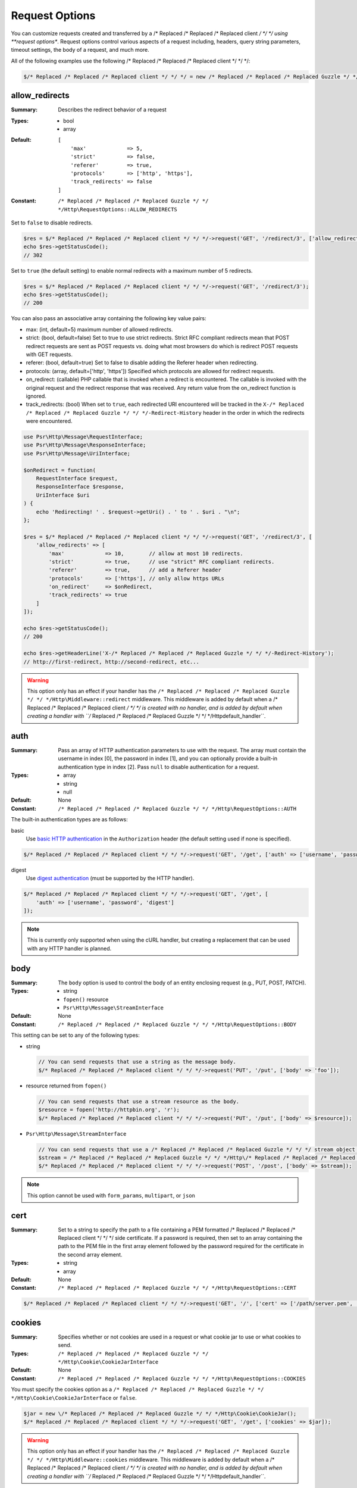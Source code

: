 ===============
Request Options
===============

You can customize requests created and transferred by a /* Replaced /* Replaced /* Replaced client */ */ */ using
**request options**. Request options control various aspects of a request
including, headers, query string parameters, timeout settings, the body of a
request, and much more.

All of the following examples use the following /* Replaced /* Replaced /* Replaced client */ */ */:

.. code-block:: php

    $/* Replaced /* Replaced /* Replaced client */ */ */ = new /* Replaced /* Replaced /* Replaced Guzzle */ */ */Http\Client(['base_uri' => 'http://httpbin.org']);


.. _allow_redirects-option:

allow_redirects
---------------

:Summary: Describes the redirect behavior of a request
:Types:
        - bool
        - array
:Default:

    ::

        [
            'max'             => 5,
            'strict'          => false,
            'referer'         => true,
            'protocols'       => ['http', 'https'],
            'track_redirects' => false
        ]

:Constant: ``/* Replaced /* Replaced /* Replaced Guzzle */ */ */Http\RequestOptions::ALLOW_REDIRECTS``

Set to ``false`` to disable redirects.

.. code-block:: php

    $res = $/* Replaced /* Replaced /* Replaced client */ */ */->request('GET', '/redirect/3', ['allow_redirects' => false]);
    echo $res->getStatusCode();
    // 302

Set to ``true`` (the default setting) to enable normal redirects with a maximum
number of 5 redirects.

.. code-block:: php

    $res = $/* Replaced /* Replaced /* Replaced client */ */ */->request('GET', '/redirect/3');
    echo $res->getStatusCode();
    // 200

You can also pass an associative array containing the following key value
pairs:

- max: (int, default=5) maximum number of allowed redirects.
- strict: (bool, default=false) Set to true to use strict redirects.
  Strict RFC compliant redirects mean that POST redirect requests are sent as
  POST requests vs. doing what most browsers do which is redirect POST requests
  with GET requests.
- referer: (bool, default=true) Set to false to disable adding the Referer
  header when redirecting.
- protocols: (array, default=['http', 'https']) Specified which protocols are
  allowed for redirect requests.
- on_redirect: (callable) PHP callable that is invoked when a redirect
  is encountered. The callable is invoked with the original request and the
  redirect response that was received. Any return value from the on_redirect
  function is ignored.
- track_redirects: (bool) When set to ``true``, each redirected URI encountered
  will be tracked in the ``X-/* Replaced /* Replaced /* Replaced Guzzle */ */ */-Redirect-History`` header in the order in
  which the redirects were encountered.

.. code-block:: php

    use Psr\Http\Message\RequestInterface;
    use Psr\Http\Message\ResponseInterface;
    use Psr\Http\Message\UriInterface;

    $onRedirect = function(
        RequestInterface $request,
        ResponseInterface $response,
        UriInterface $uri
    ) {
        echo 'Redirecting! ' . $request->getUri() . ' to ' . $uri . "\n";
    };

    $res = $/* Replaced /* Replaced /* Replaced client */ */ */->request('GET', '/redirect/3', [
        'allow_redirects' => [
            'max'             => 10,        // allow at most 10 redirects.
            'strict'          => true,      // use "strict" RFC compliant redirects.
            'referer'         => true,      // add a Referer header
            'protocols'       => ['https'], // only allow https URLs
            'on_redirect'     => $onRedirect,
            'track_redirects' => true
        ]
    ]);

    echo $res->getStatusCode();
    // 200

    echo $res->getHeaderLine('X-/* Replaced /* Replaced /* Replaced Guzzle */ */ */-Redirect-History');
    // http://first-redirect, http://second-redirect, etc...

.. warning::

    This option only has an effect if your handler has the
    ``/* Replaced /* Replaced /* Replaced Guzzle */ */ */Http\Middleware::redirect`` middleware. This middleware is added
    by default when a /* Replaced /* Replaced /* Replaced client */ */ */ is created with no handler, and is added by
    default when creating a handler with ``/* Replaced /* Replaced /* Replaced Guzzle */ */ */Http\default_handler``.


auth
----

:Summary: Pass an array of HTTP authentication parameters to use with the
        request. The array must contain the username in index [0], the password in
        index [1], and you can optionally provide a built-in authentication type in
        index [2]. Pass ``null`` to disable authentication for a request.
:Types:
        - array
        - string
        - null
:Default: None
:Constant: ``/* Replaced /* Replaced /* Replaced Guzzle */ */ */Http\RequestOptions::AUTH``

The built-in authentication types are as follows:

basic
    Use `basic HTTP authentication <http://www.ietf.org/rfc/rfc2069.txt>`_
    in the ``Authorization`` header (the default setting used if none is
    specified).

.. code-block:: php

    $/* Replaced /* Replaced /* Replaced client */ */ */->request('GET', '/get', ['auth' => ['username', 'password']]);

digest
    Use `digest authentication <http://www.ietf.org/rfc/rfc2069.txt>`_
    (must be supported by the HTTP handler).

.. code-block:: php

    $/* Replaced /* Replaced /* Replaced client */ */ */->request('GET', '/get', [
        'auth' => ['username', 'password', 'digest']
    ]);

.. note::

    This is currently only supported when using the cURL handler, but
    creating a replacement that can be used with any HTTP handler is
    planned.


body
----

:Summary: The ``body`` option is used to control the body of an entity
    enclosing request (e.g., PUT, POST, PATCH).
:Types:
    - string
    - ``fopen()`` resource
    - ``Psr\Http\Message\StreamInterface``
:Default: None
:Constant: ``/* Replaced /* Replaced /* Replaced Guzzle */ */ */Http\RequestOptions::BODY``

This setting can be set to any of the following types:

- string

  .. code-block:: php

      // You can send requests that use a string as the message body.
      $/* Replaced /* Replaced /* Replaced client */ */ */->request('PUT', '/put', ['body' => 'foo']);

- resource returned from ``fopen()``

  .. code-block:: php

      // You can send requests that use a stream resource as the body.
      $resource = fopen('http://httpbin.org', 'r');
      $/* Replaced /* Replaced /* Replaced client */ */ */->request('PUT', '/put', ['body' => $resource]);

- ``Psr\Http\Message\StreamInterface``

  .. code-block:: php

      // You can send requests that use a /* Replaced /* Replaced /* Replaced Guzzle */ */ */ stream object as the body
      $stream = /* Replaced /* Replaced /* Replaced Guzzle */ */ */Http\/* Replaced /* Replaced /* Replaced Psr7 */ */ */\stream_for('contents...');
      $/* Replaced /* Replaced /* Replaced client */ */ */->request('POST', '/post', ['body' => $stream]);

.. note::

    This option cannot be used with ``form_params``, ``multipart``, or ``json``


.. _cert-option:

cert
----

:Summary: Set to a string to specify the path to a file containing a PEM
        formatted /* Replaced /* Replaced /* Replaced client */ */ */ side certificate. If a password is required, then set to
        an array containing the path to the PEM file in the first array element
        followed by the password required for the certificate in the second array
        element.
:Types:
        - string
        - array
:Default: None
:Constant: ``/* Replaced /* Replaced /* Replaced Guzzle */ */ */Http\RequestOptions::CERT``

.. code-block:: php

    $/* Replaced /* Replaced /* Replaced client */ */ */->request('GET', '/', ['cert' => ['/path/server.pem', 'password']]);


.. _cookies-option:

cookies
-------

:Summary: Specifies whether or not cookies are used in a request or what cookie
        jar to use or what cookies to send.
:Types: ``/* Replaced /* Replaced /* Replaced Guzzle */ */ */Http\Cookie\CookieJarInterface``
:Default: None
:Constant: ``/* Replaced /* Replaced /* Replaced Guzzle */ */ */Http\RequestOptions::COOKIES``

You must specify the cookies option as a
``/* Replaced /* Replaced /* Replaced Guzzle */ */ */Http\Cookie\CookieJarInterface`` or ``false``.

.. code-block:: php

    $jar = new \/* Replaced /* Replaced /* Replaced Guzzle */ */ */Http\Cookie\CookieJar();
    $/* Replaced /* Replaced /* Replaced client */ */ */->request('GET', '/get', ['cookies' => $jar]);

.. warning::

    This option only has an effect if your handler has the
    ``/* Replaced /* Replaced /* Replaced Guzzle */ */ */Http\Middleware::cookies`` middleware. This middleware is added
    by default when a /* Replaced /* Replaced /* Replaced client */ */ */ is created with no handler, and is added by
    default when creating a handler with ``/* Replaced /* Replaced /* Replaced Guzzle */ */ */Http\default_handler``.

.. tip::

    When creating a /* Replaced /* Replaced /* Replaced client */ */ */, you can set the default cookie option to ``true``
    to use a shared cookie session associated with the /* Replaced /* Replaced /* Replaced client */ */ */.


.. _connect_timeout-option:

connect_timeout
---------------

:Summary: Float describing the number of seconds to wait while trying to connect
        to a server. Use ``0`` to wait indefinitely (the default behavior).
:Types: float
:Default: ``0``
:Constant: ``/* Replaced /* Replaced /* Replaced Guzzle */ */ */Http\RequestOptions::CONNECT_TIMEOUT``

.. code-block:: php

    // Timeout if the /* Replaced /* Replaced /* Replaced client */ */ */ fails to connect to the server in 3.14 seconds.
    $/* Replaced /* Replaced /* Replaced client */ */ */->request('GET', '/delay/5', ['connect_timeout' => 3.14]);

.. note::

    This setting must be supported by the HTTP handler used to send a request.
    ``connect_timeout`` is currently only supported by the built-in cURL
    handler.


.. _debug-option:

debug
-----

:Summary: Set to ``true`` or set to a PHP stream returned by ``fopen()`` to
    enable debug output with the handler used to send a request. For example,
    when using cURL to transfer requests, cURL's verbose of ``CURLOPT_VERBOSE``
    will be emitted. When using the PHP stream wrapper, stream wrapper
    notifications will be emitted. If set to true, the output is written to
    PHP's STDOUT. If a PHP stream is provided, output is written to the stream.
:Types:
        - bool
        - ``fopen()`` resource
:Default: None
:Constant: ``/* Replaced /* Replaced /* Replaced Guzzle */ */ */Http\RequestOptions::DEBUG``

.. code-block:: php

    $/* Replaced /* Replaced /* Replaced client */ */ */->request('GET', '/get', ['debug' => true]);

Running the above example would output something like the following:

::

    * About to connect() to httpbin.org port 80 (#0)
    *   Trying 107.21.213.98... * Connected to httpbin.org (107.21.213.98) port 80 (#0)
    > GET /get HTTP/1.1
    Host: httpbin.org
    User-Agent: /* Replaced /* Replaced /* Replaced Guzzle */ */ *//4.0 curl/7.21.4 PHP/5.5.7

    < HTTP/1.1 200 OK
    < Access-Control-Allow-Origin: *
    < Content-Type: application/json
    < Date: Sun, 16 Feb 2014 06:50:09 GMT
    < Server: gunicorn/0.17.4
    < Content-Length: 335
    < Connection: keep-alive
    <
    * Connection #0 to host httpbin.org left intact


.. _decode_content-option:

decode_content
--------------

:Summary: Specify whether or not ``Content-Encoding`` responses (gzip,
    deflate, etc.) are automatically decoded.
:Types:
        - string
        - bool
:Default: ``true``
:Constant: ``/* Replaced /* Replaced /* Replaced Guzzle */ */ */Http\RequestOptions::DECODE_CONTENT``

This option can be used to control how content-encoded response bodies are
handled. By default, ``decode_content`` is set to true, meaning any gzipped
or deflated response will be decoded by /* Replaced /* Replaced /* Replaced Guzzle */ */ */.

When set to ``false``, the body of a response is never decoded, meaning the
bytes pass through the handler unchanged.

.. code-block:: php

    // Request gzipped data, but do not decode it while downloading
    $/* Replaced /* Replaced /* Replaced client */ */ */->request('GET', '/foo.js', [
        'headers'        => ['Accept-Encoding' => 'gzip'],
        'decode_content' => false
    ]);

When set to a string, the bytes of a response are decoded and the string value
provided to the ``decode_content`` option is passed as the ``Accept-Encoding``
header of the request.

.. code-block:: php

    // Pass "gzip" as the Accept-Encoding header.
    $/* Replaced /* Replaced /* Replaced client */ */ */->request('GET', '/foo.js', ['decode_content' => 'gzip']);


.. _delay-option:

delay
-----

:Summary: The number of milliseconds to delay before sending the request.
:Types:
    - integer
    - float
:Default: null
:Constant: ``/* Replaced /* Replaced /* Replaced Guzzle */ */ */Http\RequestOptions::DELAY``


.. _expect-option:

expect
------

:Summary: Controls the behavior of the "Expect: 100-Continue" header.
:Types:
    - bool
    - integer
:Default: ``1048576``
:Constant: ``/* Replaced /* Replaced /* Replaced Guzzle */ */ */Http\RequestOptions::EXPECT``

Set to ``true`` to enable the "Expect: 100-Continue" header for all requests
that sends a body. Set to ``false`` to disable the "Expect: 100-Continue"
header for all requests. Set to a number so that the size of the payload must
be greater than the number in order to send the Expect header. Setting to a
number will send the Expect header for all requests in which the size of the
payload cannot be determined or where the body is not rewindable.

By default, /* Replaced /* Replaced /* Replaced Guzzle */ */ */ will add the "Expect: 100-Continue" header when the size of
the body of a request is greater than 1 MB and a request is using HTTP/1.1.

.. note::

    This option only takes effect when using HTTP/1.1. The HTTP/1.0 and
    HTTP/2.0 protocols do not support the "Expect: 100-Continue" header.
    Support for handling the "Expect: 100-Continue" workflow must be
    implemented by /* Replaced /* Replaced /* Replaced Guzzle */ */ */ HTTP handlers used by a /* Replaced /* Replaced /* Replaced client */ */ */.


form_params
-----------

:Summary: Used to send an `application/x-www-form-urlencoded` POST request.
:Types: array
:Constant: ``/* Replaced /* Replaced /* Replaced Guzzle */ */ */Http\RequestOptions::FORM_PARAMS``

Associative array of form field names to values where each value is a string or
array of strings. Sets the Content-Type header to
application/x-www-form-urlencoded when no Content-Type header is already
present.

.. code-block:: php

    $/* Replaced /* Replaced /* Replaced client */ */ */->request('POST', '/post', [
        'form_params' => [
            'foo' => 'bar',
            'baz' => ['hi', 'there!']
        ]
    ]);

.. note::

    ``form_params`` cannot be used with the ``multipart`` option. You will need to use
    one or the other. Use ``form_params`` for ``application/x-www-form-urlencoded``
    requests, and ``multipart`` for ``multipart/form-data`` requests.

    This option cannot be used with ``body``, ``multipart``, or ``json``


headers
-------

:Summary: Associative array of headers to add to the request. Each key is the
    name of a header, and each value is a string or array of strings
    representing the header field values.
:Types: array
:Defaults: None
:Constant: ``/* Replaced /* Replaced /* Replaced Guzzle */ */ */Http\RequestOptions::HEADERS``

.. code-block:: php

    // Set various headers on a request
    $/* Replaced /* Replaced /* Replaced client */ */ */->request('GET', '/get', [
        'headers' => [
            'User-Agent' => 'testing/1.0',
            'Accept'     => 'application/json',
            'X-Foo'      => ['Bar', 'Baz']
        ]
    ]);

Headers may be added as default options when creating a /* Replaced /* Replaced /* Replaced client */ */ */. When headers
are used as default options, they are only applied if the request being created
does not already contain the specific header. This include both requests passed
to the /* Replaced /* Replaced /* Replaced client */ */ */ in the ``send()`` and ``sendAsync()`` methods and requests
created by the /* Replaced /* Replaced /* Replaced client */ */ */ (e.g., ``request()`` and ``requestAsync()``).

.. code-block:: php

    $/* Replaced /* Replaced /* Replaced client */ */ */ = new /* Replaced /* Replaced /* Replaced Guzzle */ */ */Http\Client(['headers' => ['X-Foo' => 'Bar']]);

    // Will send a request with the X-Foo header.
    $/* Replaced /* Replaced /* Replaced client */ */ */->request('GET', '/get');

    // Sets the X-Foo header to "test", which prevents the default header
    // from being applied.
    $/* Replaced /* Replaced /* Replaced client */ */ */->request('GET', '/get', ['headers' => ['X-Foo' => 'test']);

    // Will disable adding in default headers.
    $/* Replaced /* Replaced /* Replaced client */ */ */->request('GET', '/get', ['headers' => null]);

    // Will not overwrite the X-Foo header because it is in the message.
    use /* Replaced /* Replaced /* Replaced Guzzle */ */ */Http\/* Replaced /* Replaced /* Replaced Psr7 */ */ */\Request;
    $request = new Request('GET', 'http://foo.com', ['X-Foo' => 'test']);
    $/* Replaced /* Replaced /* Replaced client */ */ */->send($request);

    // Will overwrite the X-Foo header with the request option provided in the
    // send method.
    use /* Replaced /* Replaced /* Replaced Guzzle */ */ */Http\/* Replaced /* Replaced /* Replaced Psr7 */ */ */\Request;
    $request = new Request('GET', 'http://foo.com', ['X-Foo' => 'test']);
    $/* Replaced /* Replaced /* Replaced client */ */ */->send($request, ['headers' => ['X-Foo' => 'overwrite']]);


.. _http-errors-option:

http_errors
-----------

:Summary: Set to ``false`` to disable throwing exceptions on an HTTP protocol
    errors (i.e., 4xx and 5xx responses). Exceptions are thrown by default when
    HTTP protocol errors are encountered.
:Types: bool
:Default: ``true``
:Constant: ``/* Replaced /* Replaced /* Replaced Guzzle */ */ */Http\RequestOptions::HTTP_ERRORS``

.. code-block:: php

    $/* Replaced /* Replaced /* Replaced client */ */ */->request('GET', '/status/500');
    // Throws a /* Replaced /* Replaced /* Replaced Guzzle */ */ */Http\Exception\ServerException

    $res = $/* Replaced /* Replaced /* Replaced client */ */ */->request('GET', '/status/500', ['http_errors' => false]);
    echo $res->getStatusCode();
    // 500

.. warning::

    This option only has an effect if your handler has the
    ``/* Replaced /* Replaced /* Replaced Guzzle */ */ */Http\Middleware::httpErrors`` middleware. This middleware is added
    by default when a /* Replaced /* Replaced /* Replaced client */ */ */ is created with no handler, and is added by
    default when creating a handler with ``/* Replaced /* Replaced /* Replaced Guzzle */ */ */Http\default_handler``.


json
----

:Summary: The ``json`` option is used to easily upload JSON encoded data as the
    body of a request. A Content-Type header of ``application/json`` will be
    added if no Content-Type header is already present on the message.
:Types:
    Any PHP type that can be operated on by PHP's ``json_encode()`` function.
:Default: None
:Constant: ``/* Replaced /* Replaced /* Replaced Guzzle */ */ */Http\RequestOptions::JSON``

.. code-block:: php

    $response = $/* Replaced /* Replaced /* Replaced client */ */ */->request('PUT', '/put', ['json' => ['foo' => 'bar']]);

Here's an example of using the ``tap`` middleware to see what request is sent
over the wire.

.. code-block:: php

    use /* Replaced /* Replaced /* Replaced Guzzle */ */ */Http\Middleware;

    // Grab the /* Replaced /* Replaced /* Replaced client */ */ */'s handler instance.
    $/* Replaced /* Replaced /* Replaced client */ */ */Handler = $/* Replaced /* Replaced /* Replaced client */ */ */->getConfig('handler');
    // Create a middleware that echoes parts of the request.
    $tapMiddleware = Middleware::tap(function ($request) {
        echo $request->getHeader('Content-Type');
        // application/json
        echo $request->getBody();
        // {"foo":"bar"}
    });

    $response = $/* Replaced /* Replaced /* Replaced client */ */ */->request('PUT', '/put', [
        'json'    => ['foo' => 'bar'],
        'handler' => $tapMiddleware($/* Replaced /* Replaced /* Replaced client */ */ */Handler)
    ]);

.. note::

    This request option does not support customizing the Content-Type header
    or any of the options from PHP's `json_encode() <http://www.php.net/manual/en/function.json-encode.php>`_
    function. If you need to customize these settings, then you must pass the
    JSON encoded data into the request yourself using the ``body`` request
    option and you must specify the correct Content-Type header using the
    ``headers`` request option.

    This option cannot be used with ``body``, ``form_params``, or ``multipart``


multipart
---------

:Summary: Sets the body of the request to a `multipart/form-data` form.
:Types: array
:Constant: ``/* Replaced /* Replaced /* Replaced Guzzle */ */ */Http\RequestOptions::MULTIPART``

The value of ``multipart`` is an array of associative arrays, each containing
the following key value pairs:

- ``name``: (string, required) the form field name
- ``contents``: (StreamInterface/resource/string, required) The data to use in
  the form element.
- ``headers``: (array) Optional associative array of custom headers to use with
  the form element.
- ``filename``: (string) Optional string to send as the filename in the part.

.. code-block:: php

    $/* Replaced /* Replaced /* Replaced client */ */ */->request('POST', '/post', [
        'multipart' => [
            [
                'name'     => 'foo',
                'contents' => 'data',
                'headers'  => ['X-Baz' => 'bar']
            ],
            [
                'name'     => 'baz',
                'contents' => fopen('/path/to/file', 'r')
            ],
            [
                'name'     => 'qux',
                'contents' => fopen('/path/to/file', 'r'),
                'filename' => 'custom_filename.txt'
            ],
        ]
    ]);

.. note::

    ``multipart`` cannot be used with the ``form_params`` option. You will need to
    use one or the other. Use ``form_params`` for ``application/x-www-form-urlencoded``
    requests, and ``multipart`` for ``multipart/form-data`` requests.

    This option cannot be used with ``body``, ``form_params``, or ``json``


.. _on-headers:

on_headers
----------

:Summary: A callable that is invoked when the HTTP headers of the response have
    been received but the body has not yet begun to download.
:Types: - callable
:Constant: ``/* Replaced /* Replaced /* Replaced Guzzle */ */ */Http\RequestOptions::ON_HEADERS``

The callable accepts a ``Psr\Http\ResponseInterface`` object. If an exception
is thrown by the callable, then the promise associated with the response will
be rejected with a ``/* Replaced /* Replaced /* Replaced Guzzle */ */ */Http\Exception\RequestException`` that wraps the
exception that was thrown.

You may need to know what headers and status codes were received before data
can be written to the sink.

.. code-block:: php

    // Reject responses that are greater than 1024 bytes.
    $/* Replaced /* Replaced /* Replaced client */ */ */->request('GET', 'http://httpbin.org/stream/1024', [
        'on_headers' => function (ResponseInterface $response) {
            if ($response->getHeaderLine('Content-Length') > 1024) {
                throw new \Exception('The file is too big!');
            }
        }
    ]);

.. note::

    When writing HTTP handlers, the ``on_headers`` function must be invoked
    before writing data to the body of the response.


.. _on_stats:

on_stats
--------

:Summary: ``on_stats`` allows you to get access to transfer statistics of a
    request and access the lower level transfer details of the handler
    associated with your /* Replaced /* Replaced /* Replaced client */ */ */. ``on_stats`` is a callable that is invoked
    when a handler has finished sending a request. The callback is invoked
    with transfer statistics about the request, the response received, or the
    error encountered. Included in the data is the total amount of time taken
    to send the request.
:Types: - callable
:Constant: ``/* Replaced /* Replaced /* Replaced Guzzle */ */ */Http\RequestOptions::ON_STATS``

The callable accepts a ``/* Replaced /* Replaced /* Replaced Guzzle */ */ */Http\TransferStats`` object.

.. code-block:: php

    use /* Replaced /* Replaced /* Replaced Guzzle */ */ */Http\TransferStats;

    $/* Replaced /* Replaced /* Replaced client */ */ */ = new /* Replaced /* Replaced /* Replaced Guzzle */ */ */Http\Client();

    $/* Replaced /* Replaced /* Replaced client */ */ */->request('GET', 'http://httpbin.org/stream/1024', [
        'on_stats' => function (TransferStats $stats) {
            echo $stats->getEffectiveUri() . "\n";
            echo $stats->getTransferTime() . "\n";
            var_dump($stats->getHandlerStats());

            // You must check if a response was received before using the
            // response object.
            if ($stats->hasResponse()) {
                echo $stats->getResponse()->getStatusCode();
            } else {
                // Error data is handler specific. You will need to know what
                // type of error data your handler uses before using this
                // value.
                var_dump($stats->getHandlerErrorData());
            }
        }
    ]);


.. _proxy-option:

proxy
-----

:Summary: Pass a string to specify an HTTP proxy, or an array to specify
    different proxies for different protocols.
:Types:
    - string
    - array
:Default: None
:Constant: ``/* Replaced /* Replaced /* Replaced Guzzle */ */ */Http\RequestOptions::PROXY``

Pass a string to specify a proxy for all protocols.

.. code-block:: php

    $/* Replaced /* Replaced /* Replaced client */ */ */->request('GET', '/', ['proxy' => 'tcp://localhost:8125']);

Pass an associative array to specify HTTP proxies for specific URI schemes
(i.e., "http", "https"). Provide a ``no`` key value pair to provide a list of
host names that should not be proxied to.

.. note::

    /* Replaced /* Replaced /* Replaced Guzzle */ */ */ will automatically populate this value with your environment's
    ``NO_PROXY`` environment variable. However, when providing a ``proxy``
    request option, it is up to your to provide the ``no`` value parsed from
    the ``NO_PROXY`` environment variable
    (e.g., ``explode(',', getenv('NO_PROXY'))``).

.. code-block:: php

    $/* Replaced /* Replaced /* Replaced client */ */ */->request('GET', '/', [
        'proxy' => [
            'http'  => 'tcp://localhost:8125', // Use this proxy with "http"
            'https' => 'tcp://localhost:9124', // Use this proxy with "https",
            'no' => ['.mit.edu', 'foo.com']    // Don't use a proxy with these
        ]
    ]);

.. note::

    You can provide proxy URLs that contain a scheme, username, and password.
    For example, ``"http://username:password@192.168.16.1:10"``.


query
-----

:Summary: Associative array of query string values or query string to add to
    the request.
:Types:
    - array
    - string
:Default: None
:Constant: ``/* Replaced /* Replaced /* Replaced Guzzle */ */ */Http\RequestOptions::QUERY``

.. code-block:: php

    // Send a GET request to /get?foo=bar
    $/* Replaced /* Replaced /* Replaced client */ */ */->request('GET', '/get', ['query' => ['foo' => 'bar']]);

Query strings specified in the ``query`` option will overwrite an query string
values supplied in the URI of a request.

.. code-block:: php

    // Send a GET request to /get?foo=bar
    $/* Replaced /* Replaced /* Replaced client */ */ */->request('GET', '/get?abc=123', ['query' => ['foo' => 'bar']]);


.. _sink-option:

sink
----

:Summary: Specify where the body of a response will be saved.
:Types:
    - string (path to file on disk)
    - ``fopen()`` resource
    - ``Psr\Http\Message\StreamInterface``

:Default: PHP temp stream
:Constant: ``/* Replaced /* Replaced /* Replaced Guzzle */ */ */Http\RequestOptions::SINK``

Pass a string to specify the path to a file that will store the contents of the
response body:

.. code-block:: php

    $/* Replaced /* Replaced /* Replaced client */ */ */->request('GET', '/stream/20', ['sink' => '/path/to/file']);

Pass a resource returned from ``fopen()`` to write the response to a PHP stream:

.. code-block:: php

    $resource = fopen('/path/to/file', 'w');
    $/* Replaced /* Replaced /* Replaced client */ */ */->request('GET', '/stream/20', ['sink' => $resource]);

Pass a ``Psr\Http\Message\StreamInterface`` object to stream the response
body to an open PSR-7 stream.

.. code-block:: php

    $resource = fopen('/path/to/file', 'w');
    $stream = /* Replaced /* Replaced /* Replaced Guzzle */ */ */Http\/* Replaced /* Replaced /* Replaced Psr7 */ */ */\stream_for($resource);
    $/* Replaced /* Replaced /* Replaced client */ */ */->request('GET', '/stream/20', ['save_to' => $stream]);

.. note::

    The ``save_to`` request option has been deprecated in favor of the
    ``sink`` request option. Providing the ``save_to`` option is now an alias
    of ``sink``.


.. _ssl_key-option:

ssl_key
-------

:Summary: Specify the path to a file containing a private SSL key in PEM
        format. If a password is required, then set to an array containing the path
        to the SSL key in the first array element followed by the password required
        for the certificate in the second element.
:Types:
        - string
        - array
:Default: None
:Constant: ``/* Replaced /* Replaced /* Replaced Guzzle */ */ */Http\RequestOptions::SSL_KEY``

.. note::

    ``ssl_key`` is implemented by HTTP handlers. This is currently only
    supported by the cURL handler, but might be supported by other third-part
    handlers.


.. _stream-option:

stream
------

:Summary: Set to ``true`` to stream a response rather than download it all
    up-front.
:Types: bool
:Default: ``false``
:Constant: ``/* Replaced /* Replaced /* Replaced Guzzle */ */ */Http\RequestOptions::STREAM``

.. code-block:: php

    $response = $/* Replaced /* Replaced /* Replaced client */ */ */->request('GET', '/stream/20', ['stream' => true]);
    // Read bytes off of the stream until the end of the stream is reached
    $body = $response->getBody();
    while (!$body->eof()) {
        echo $body->read(1024);
    }

.. note::

    Streaming response support must be implemented by the HTTP handler used by
    a /* Replaced /* Replaced /* Replaced client */ */ */. This option might not be supported by every HTTP handler, but the
    interface of the response object remains the same regardless of whether or
    not it is supported by the handler.


synchronous
-----------

:Summary: Set to true to inform HTTP handlers that you intend on waiting on the
    response. This can be useful for optimizations.
:Types: bool
:Default: none
:Constant: ``/* Replaced /* Replaced /* Replaced Guzzle */ */ */Http\RequestOptions::SYNCHRONOUS``


.. _verify-option:

verify
------

:Summary: Describes the SSL certificate verification behavior of a request.

    - Set to ``true`` to enable SSL certificate verification and use the default
      CA bundle provided by operating system.
    - Set to ``false`` to disable certificate verification (this is insecure!).
    - Set to a string to provide the path to a CA bundle to enable verification
      using a custom certificate.
:Types:
    - bool
    - string
:Default: ``true``
:Constant: ``/* Replaced /* Replaced /* Replaced Guzzle */ */ */Http\RequestOptions::VERIFY``

.. code-block:: php

    // Use the system's CA bundle (this is the default setting)
    $/* Replaced /* Replaced /* Replaced client */ */ */->request('GET', '/', ['verify' => true]);

    // Use a custom SSL certificate on disk.
    $/* Replaced /* Replaced /* Replaced client */ */ */->request('GET', '/', ['verify' => '/path/to/cert.pem']);

    // Disable validation entirely (don't do this!).
    $/* Replaced /* Replaced /* Replaced client */ */ */->request('GET', '/', ['verify' => false]);

Not all system's have a known CA bundle on disk. For example, Windows and
OS X do not have a single common location for CA bundles. When setting
"verify" to ``true``, /* Replaced /* Replaced /* Replaced Guzzle */ */ */ will do its best to find the most appropriate
CA bundle on your system. When using cURL or the PHP stream wrapper on PHP
versions >= 5.6, this happens by default. When using the PHP stream
wrapper on versions < 5.6, /* Replaced /* Replaced /* Replaced Guzzle */ */ */ tries to find your CA bundle in the
following order:

1. Check if ``openssl.cafile`` is set in your php.ini file.
2. Check if ``curl.cainfo`` is set in your php.ini file.
3. Check if ``/etc/pki/tls/certs/ca-bundle.crt`` exists (Red Hat, CentOS,
   Fedora; provided by the ca-certificates package)
4. Check if ``/etc/ssl/certs/ca-certificates.crt`` exists (Ubuntu, Debian;
   provided by the ca-certificates package)
5. Check if ``/usr/local/share/certs/ca-root-nss.crt`` exists (FreeBSD;
   provided by the ca_root_nss package)
6. Check if ``/usr/local/etc/openssl/cert.pem`` (OS X; provided by homebrew)
7. Check if ``C:\windows\system32\curl-ca-bundle.crt`` exists (Windows)
8. Check if ``C:\windows\curl-ca-bundle.crt`` exists (Windows)

The result of this lookup is cached in memory so that subsequent calls
in the same process will return very quickly. However, when sending only
a single request per-process in something like Apache, you should consider
setting the ``openssl.cafile`` environment variable to the path on disk
to the file so that this entire process is skipped.

If you do not need a specific certificate bundle, then Mozilla provides a
commonly used CA bundle which can be downloaded
`here <https://raw.githubusercontent.com/bagder/ca-bundle/master/ca-bundle.crt>`_
(provided by the maintainer of cURL). Once you have a CA bundle available on
disk, you can set the "openssl.cafile" PHP ini setting to point to the path to
the file, allowing you to omit the "verify" request option. Much more detail on
SSL certificates can be found on the
`cURL website <http://curl.haxx.se/docs/sslcerts.html>`_.


.. _timeout-option:

timeout
-------

:Summary: Float describing the timeout of the request in seconds. Use ``0``
        to wait indefinitely (the default behavior).
:Types: float
:Default: ``0``
:Constant: ``/* Replaced /* Replaced /* Replaced Guzzle */ */ */Http\RequestOptions::TIMEOUT``

.. code-block:: php

    // Timeout if a server does not return a response in 3.14 seconds.
    $/* Replaced /* Replaced /* Replaced client */ */ */->request('GET', '/delay/5', ['timeout' => 3.14]);
    // PHP Fatal error:  Uncaught exception '/* Replaced /* Replaced /* Replaced Guzzle */ */ */Http\Exception\RequestException'


.. _version-option:

version
-------

:Summary: Protocol version to use with the request.
:Types: string, float
:Default: ``1.1``
:Constant: ``/* Replaced /* Replaced /* Replaced Guzzle */ */ */Http\RequestOptions::VERSION``

.. code-block:: php

    // Force HTTP/1.0
    $request = $/* Replaced /* Replaced /* Replaced client */ */ */->request('GET', '/get', ['version' => 1.0]);
